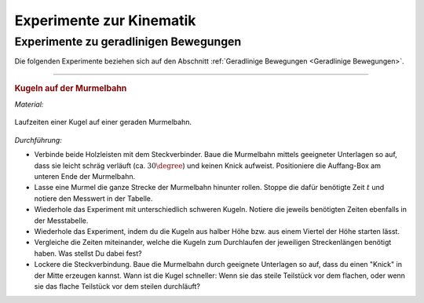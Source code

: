 
.. _Experimente zur Kinematik:

Experimente zur Kinematik
=========================

.. _Experimente zu geradlinigen Bewegungen:

Experimente zu geradlinigen Bewegungen
--------------------------------------

Die folgenden Experimente beziehen sich auf den Abschnitt :ref:`Geradlinige
Bewegungen <Geradlinige Bewegungen>`.

----

.. _Kugeln auf der Murmelbahn:

.. rubric:: Kugeln auf der Murmelbahn

*Material:*

.. hlist::
    :columns: 2

    * Zwei Holzleisten (je :math:`\unit[2]{m}`) mit eingefräster Rille und
      Steckverbindung
    * Verschieden schwere, ungefähr gleich große Kugeln (Holz, Glas, Stahl,
      Blei, Kunststoff)
    * Auffang-Box
    * Stoppuhr
    * Messtabelle

.. figure::
    ../../pics/mechanik/kinematik/murmelbahn-gerade.png
    :align: center
    :width: 50%
    :name: fig-murmelbahn-gerade
    :alt:  fig-murmelbahn-gerade

    Laufzeiten einer Kugel auf einer geraden Murmelbahn.

    .. only:: html

        :download:`SVG: Murmelbahn (gerade)
        <../../pics/mechanik/kinematik/murmelbahn-gerade.svg>`

*Durchführung:*

- Verbinde beide Holzleisten mit dem Steckverbinder. Baue die Murmelbahn mittels
  geeigneter Unterlagen so auf, dass sie leicht schräg verläuft (ca.
  :math:`30\degree`) und keinen Knick aufweist. Positioniere die Auffang-Box am
  unteren Ende der Murmelbahn.
- Lasse eine Murmel die ganze Strecke der Murmelbahn hinunter rollen. Stoppe die
  dafür benötigte Zeit :math:`t` und notiere den Messwert in der Tabelle.
- Wiederhole das Experiment mit unterschiedlich schweren Kugeln. Notiere die
  jeweils benötigten Zeiten ebenfalls in der Messtabelle.
- Wiederhole das Experiment, indem du die Kugeln aus halber Höhe bzw. aus einem
  Viertel der Höhe starten lässt.
- Vergleiche die Zeiten miteinander, welche die Kugeln zum Durchlaufen der
  jeweiligen Streckenlängen benötigt haben. Was stellst Du dabei fest?
- Lockere die Steckverbindung. Baue die Murmelbahn durch geeignete Unterlagen
  so auf, dass du einen "Knick" in der Mitte erzeugen kannst. Wann ist die Kugel
  schneller: Wenn sie das steile Teilstück vor dem flachen, oder wenn sie das
  flache Teilstück vor dem steilen durchläuft?


.. .. _Experimente zu kreisförmigen Bewegungen:
..
.. Experimente zu kreisförmigen Bewegungen
.. ------------------------------------


.. raw:: latex

    \rule{\linewidth}{0.5pt}

.. raw:: html

    <hr/>

.. only:: html

    :ref:`Zurück zum Skript <Kinematik>`

